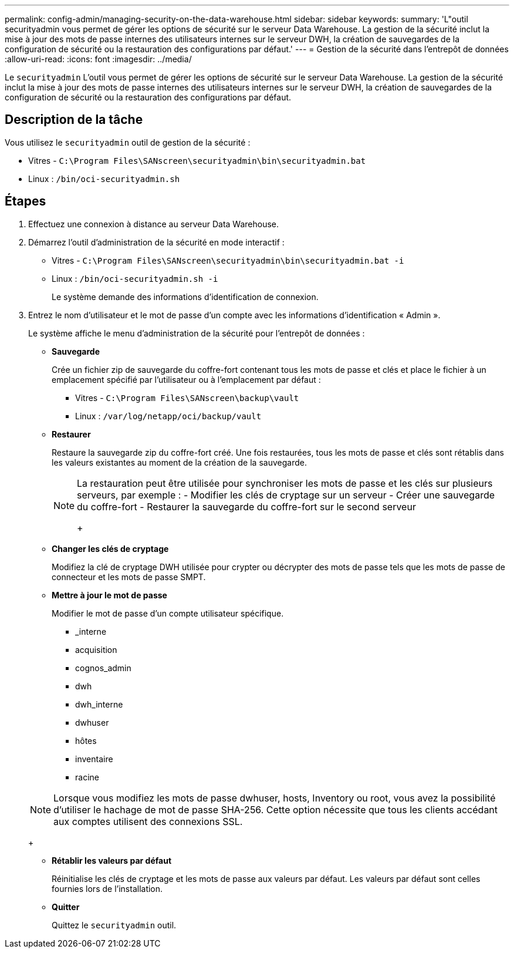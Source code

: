 ---
permalink: config-admin/managing-security-on-the-data-warehouse.html 
sidebar: sidebar 
keywords:  
summary: 'L"outil securityadmin vous permet de gérer les options de sécurité sur le serveur Data Warehouse. La gestion de la sécurité inclut la mise à jour des mots de passe internes des utilisateurs internes sur le serveur DWH, la création de sauvegardes de la configuration de sécurité ou la restauration des configurations par défaut.' 
---
= Gestion de la sécurité dans l'entrepôt de données
:allow-uri-read: 
:icons: font
:imagesdir: ../media/


[role="lead"]
Le `securityadmin` L'outil vous permet de gérer les options de sécurité sur le serveur Data Warehouse. La gestion de la sécurité inclut la mise à jour des mots de passe internes des utilisateurs internes sur le serveur DWH, la création de sauvegardes de la configuration de sécurité ou la restauration des configurations par défaut.



== Description de la tâche

Vous utilisez le `securityadmin` outil de gestion de la sécurité :

* Vitres - `C:\Program Files\SANscreen\securityadmin\bin\securityadmin.bat`
* Linux : `/bin/oci-securityadmin.sh`




== Étapes

. Effectuez une connexion à distance au serveur Data Warehouse.
. Démarrez l'outil d'administration de la sécurité en mode interactif :
+
** Vitres - `C:\Program Files\SANscreen\securityadmin\bin\securityadmin.bat -i`
** Linux : `/bin/oci-securityadmin.sh -i`
+
Le système demande des informations d'identification de connexion.



. Entrez le nom d'utilisateur et le mot de passe d'un compte avec les informations d'identification « Admin ».
+
Le système affiche le menu d'administration de la sécurité pour l'entrepôt de données :

+
** *Sauvegarde*
+
Crée un fichier zip de sauvegarde du coffre-fort contenant tous les mots de passe et clés et place le fichier à un emplacement spécifié par l'utilisateur ou à l'emplacement par défaut :

+
*** Vitres - `C:\Program Files\SANscreen\backup\vault`
*** Linux : `/var/log/netapp/oci/backup/vault`


** *Restaurer*
+
Restaure la sauvegarde zip du coffre-fort créé. Une fois restaurées, tous les mots de passe et clés sont rétablis dans les valeurs existantes au moment de la création de la sauvegarde.

+
[NOTE]
====
La restauration peut être utilisée pour synchroniser les mots de passe et les clés sur plusieurs serveurs, par exemple : - Modifier les clés de cryptage sur un serveur - Créer une sauvegarde du coffre-fort - Restaurer la sauvegarde du coffre-fort sur le second serveur

+

====
** *Changer les clés de cryptage*
+
Modifiez la clé de cryptage DWH utilisée pour crypter ou décrypter des mots de passe tels que les mots de passe de connecteur et les mots de passe SMPT.

** *Mettre à jour le mot de passe*
+
Modifier le mot de passe d'un compte utilisateur spécifique.

+
*** _interne
*** acquisition
*** cognos_admin
*** dwh
*** dwh_interne
*** dwhuser
*** hôtes
*** inventaire
*** racine




+
[NOTE]
====
Lorsque vous modifiez les mots de passe dwhuser, hosts, Inventory ou root, vous avez la possibilité d'utiliser le hachage de mot de passe SHA-256. Cette option nécessite que tous les clients accédant aux comptes utilisent des connexions SSL.

====
+
** *Rétablir les valeurs par défaut*
+
Réinitialise les clés de cryptage et les mots de passe aux valeurs par défaut. Les valeurs par défaut sont celles fournies lors de l'installation.

** *Quitter*
+
Quittez le `securityadmin` outil.




